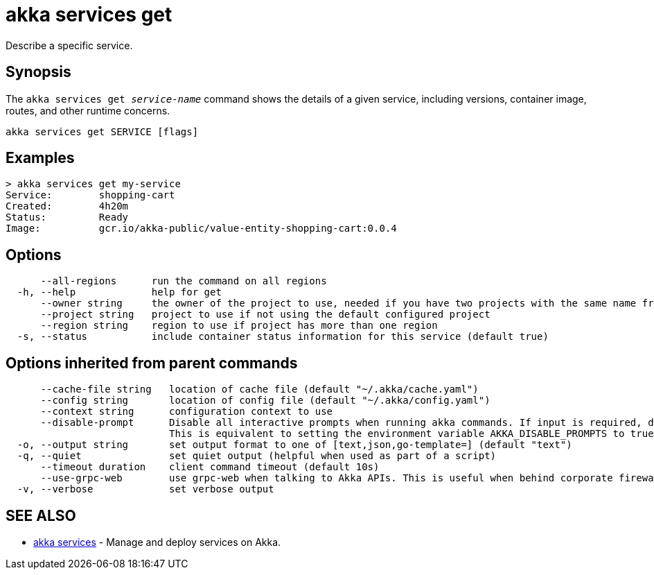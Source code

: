 = akka services get

Describe a specific service.

== Synopsis

The `akka services get _service-name_` command shows the details of a given service, including versions,  container image, routes, and other runtime concerns.

----
akka services get SERVICE [flags]
----

== Examples

----

> akka services get my-service
Service:        shopping-cart
Created:        4h20m
Status:         Ready
Image:          gcr.io/akka-public/value-entity-shopping-cart:0.0.4
----

== Options

----
      --all-regions      run the command on all regions
  -h, --help             help for get
      --owner string     the owner of the project to use, needed if you have two projects with the same name from different owners
      --project string   project to use if not using the default configured project
      --region string    region to use if project has more than one region
  -s, --status           include container status information for this service (default true)
----

== Options inherited from parent commands

----
      --cache-file string   location of cache file (default "~/.akka/cache.yaml")
      --config string       location of config file (default "~/.akka/config.yaml")
      --context string      configuration context to use
      --disable-prompt      Disable all interactive prompts when running akka commands. If input is required, defaults will be used, or an error will be raised.
                            This is equivalent to setting the environment variable AKKA_DISABLE_PROMPTS to true.
  -o, --output string       set output format to one of [text,json,go-template=] (default "text")
  -q, --quiet               set quiet output (helpful when used as part of a script)
      --timeout duration    client command timeout (default 10s)
      --use-grpc-web        use grpc-web when talking to Akka APIs. This is useful when behind corporate firewalls that decrypt traffic but don't support HTTP/2.
  -v, --verbose             set verbose output
----

== SEE ALSO

* link:akka_services.html[akka services]	 - Manage and deploy services on Akka.

[discrete]

